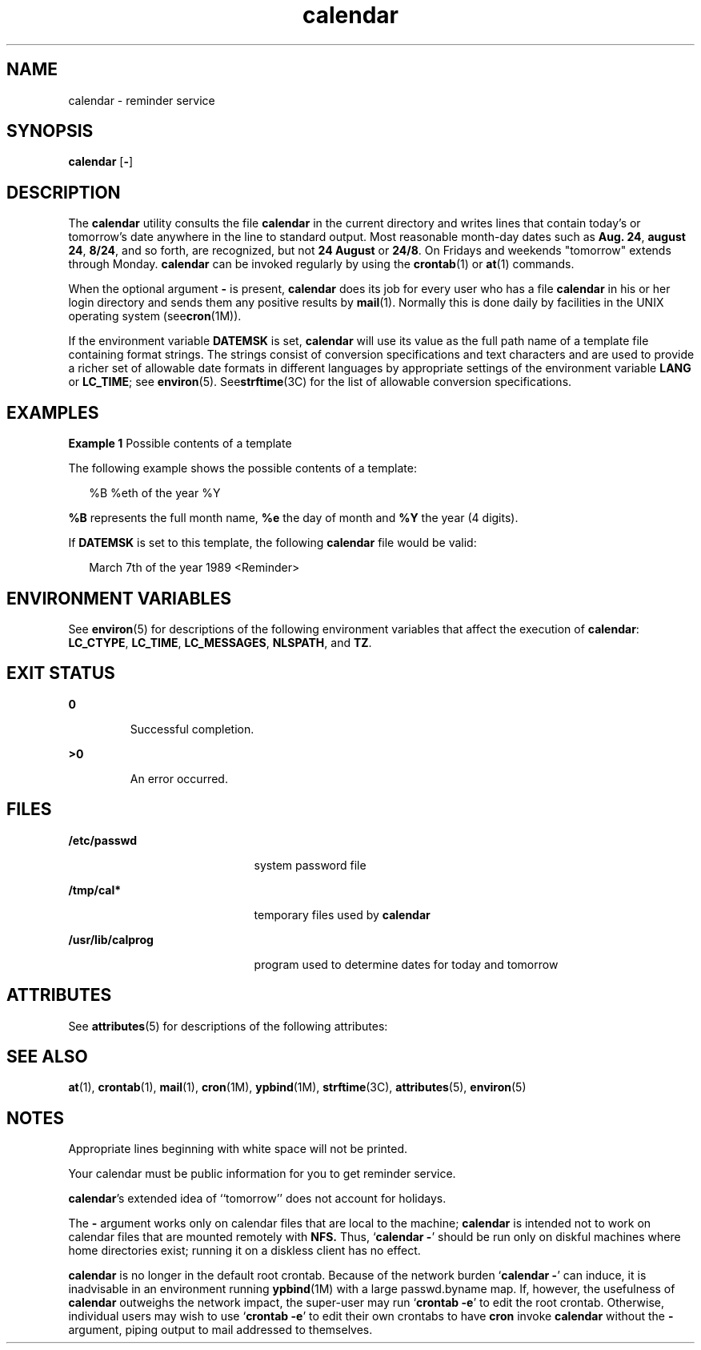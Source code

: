 '\" te
.\" Copyright 1989 AT&T
.\" Copyright (c) 2001, Sun Microsystems, Inc.  All Rights Reserved
.\" Copyright (c) 2012-2013, J. Schilling
.\" Copyright (c) 2013, Andreas Roehler
.\" Portions Copyright (c) 1992, X/Open Company Limited  All Rights Reserved
.\"
.\" Sun Microsystems, Inc. gratefully acknowledges The Open Group for
.\" permission to reproduce portions of its copyrighted documentation.
.\" Original documentation from The Open Group can be obtained online
.\" at http://www.opengroup.org/bookstore/.
.\"
.\" The Institute of Electrical and Electronics Engineers and The Open Group,
.\" have given us permission to reprint portions of their documentation.
.\"
.\" In the following statement, the phrase "this text" refers to portions
.\" of the system documentation.
.\"
.\" Portions of this text are reprinted and reproduced in electronic form in
.\" the Sun OS Reference Manual, from IEEE Std 1003.1, 2004 Edition, Standard
.\" for Information Technology -- Portable Operating System Interface (POSIX),
.\" The Open Group Base Specifications Issue 6, Copyright (C) 2001-2004 by the
.\" Institute of Electrical and Electronics Engineers, Inc and The Open Group.
.\" In the event of any discrepancy between these versions and the original
.\" IEEE and The Open Group Standard, the original IEEE and The Open Group
.\" Standard is the referee document.
.\"
.\" The original Standard can be obtained online at
.\" http://www.opengroup.org/unix/online.html.
.\"
.\" This notice shall appear on any product containing this material.
.\"
.\" CDDL HEADER START
.\"
.\" The contents of this file are subject to the terms of the
.\" Common Development and Distribution License ("CDDL"), version 1.0.
.\" You may only use this file in accordance with the terms of version
.\" 1.0 of the CDDL.
.\"
.\" A full copy of the text of the CDDL should have accompanied this
.\" source.  A copy of the CDDL is also available via the Internet at
.\" http://www.opensource.org/licenses/cddl1.txt
.\"
.\" When distributing Covered Code, include this CDDL HEADER in each
.\" file and include the License file at usr/src/OPENSOLARIS.LICENSE.
.\" If applicable, add the following below this CDDL HEADER, with the
.\" fields enclosed by brackets "[]" replaced with your own identifying
.\" information: Portions Copyright [yyyy] [name of copyright owner]
.\"
.\" CDDL HEADER END
.TH calendar 1 "1 Feb 1995" "SunOS 5.11" "User Commands"
.SH NAME
calendar \- reminder service
.SH SYNOPSIS
.LP
.nf
\fBcalendar\fR [\fB-\fR]
.fi

.SH DESCRIPTION
.sp
.LP
The
.B calendar
utility consults the file
.B calendar
in the current
directory and writes lines that contain today's or tomorrow's date anywhere
in the line to standard output. Most reasonable month-day dates such as
.BR "Aug. 24" ,
.BR "august 24" ,
.BR 8/24 ,
and so forth, are recognized,
but not \fB24 August\fR or \fB24/8\fR. On Fridays and weekends "tomorrow"
extends through Monday.
.B calendar
can be invoked regularly by using the
.BR crontab (1)
or
.BR at (1)
commands.
.sp
.LP
When the optional argument
.B -
is present,
.B calendar
does its job
for every user who has a file
.B calendar
in his or her login directory
and sends them any positive results by
.BR mail (1).
Normally this is done
daily by facilities in the UNIX operating system (see\fBcron\fR(1M)).
.sp
.LP
If the environment variable
.B DATEMSK
is set,
.B calendar
will use
its value as the full path name of a template file containing format
strings. The strings consist of conversion specifications and text
characters and are used to provide a richer set of allowable date formats in
different languages by appropriate settings of the environment variable
.B LANG
or
.BR LC_TIME ;
see
.BR environ (5).
.RB See strftime (3C)
for
the list of allowable conversion specifications.
.SH EXAMPLES
.LP
.B Example 1
Possible contents of a template
.sp
.LP
The following example shows the possible contents of a template:

.sp
.in +2
.nf
%B %eth of the year %Y
.fi
.in -2
.sp

.sp
.LP
.B %B
represents the full month name,
.B %e
the day of month and
.B %Y
the year (4 digits).

.sp
.LP
If
.B DATEMSK
is set to this template, the following
.B calendar
file
would be valid:

.sp
.in +2
.nf
March 7th of the year 1989 <Reminder>
.fi
.in -2
.sp

.SH ENVIRONMENT VARIABLES
.sp
.LP
See
.BR environ (5)
for descriptions of the following environment
variables that affect the execution of
.BR calendar :
.BR LC_CTYPE ,
.BR LC_TIME ,
.BR LC_MESSAGES ,
.BR NLSPATH ,
and
.BR TZ .
.SH EXIT STATUS
.sp
.ne 2
.mk
.na
.B 0
.ad
.RS 7n
.rt
Successful completion.
.RE

.sp
.ne 2
.mk
.na
.B >0
.ad
.RS 7n
.rt
An error occurred.
.RE

.SH FILES
.sp
.ne 2
.mk
.na
.B /etc/passwd
.ad
.RS 21n
.rt
system password file
.RE

.sp
.ne 2
.mk
.na
.B /tmp/cal*
.ad
.RS 21n
.rt
temporary files used by
.BR calendar
.RE

.sp
.ne 2
.mk
.na
.B /usr/lib/calprog
.ad
.RS 21n
.rt
program used to determine dates for today and tomorrow
.RE

.SH ATTRIBUTES
.sp
.LP
See
.BR attributes (5)
for descriptions of the following attributes:
.sp

.sp
.TS
tab() box;
cw(2.75i) |cw(2.75i)
lw(2.75i) |lw(2.75i)
.
ATTRIBUTE TYPEATTRIBUTE VALUE
_
AvailabilitySUNWesu
.TE

.SH SEE ALSO
.sp
.LP
.BR at (1),
.BR crontab (1),
.BR mail (1),
.BR cron (1M),
.BR ypbind (1M),
.BR strftime (3C),
.BR attributes (5),
.BR environ (5)
.SH NOTES
.sp
.LP
Appropriate lines beginning with white space will not be printed.
.sp
.LP
Your calendar must be public information for you to get reminder service.
.sp
.LP
\fBcalendar\fR's extended idea of ``tomorrow'' does not account for
holidays.
.sp
.LP
The
.B -
argument works only on calendar files that are local to the
machine;
.B calendar
is intended not to work on calendar files that are
mounted remotely with
.B NFS.
Thus,
.RB ` "calendar -" '
should be
run only on diskful machines where home directories exist;  running it on a
diskless client has no effect.
.sp
.LP
.B calendar
is no longer in the default root crontab. Because of the
network burden
.RB ` "calendar -" '
can induce, it is inadvisable in an
environment running
.BR ypbind (1M)
with a large passwd.byname map.  If,
however, the usefulness of
.B calendar
outweighs the network impact, the
super-user may run
.RB ` "crontab -e" '
to edit the root crontab.
Otherwise, individual users may wish to use
.RB ` "crontab -e" '
to edit
their own crontabs to have
.B cron
invoke
.B calendar
without the
.B -
argument, piping output to mail addressed to themselves.
